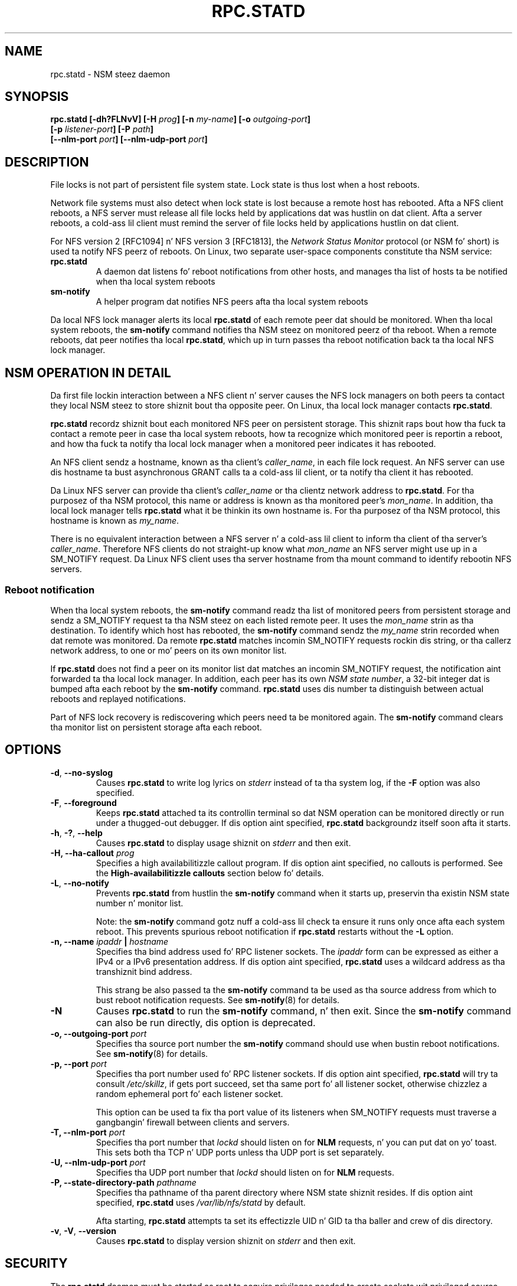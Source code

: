 .\"@(#)rpc.statd.8"
.\"
.\" Copyright (C) 1999 Olaf Kirch <okir@monad.swb.de>
.\" Modified by Jeffrey A. Uphoff, 1999, 2002, 2005.
.\" Modified by Lon Hohberger, 2000.
.\" Modified by Pizzle Clements, 2004.
.\"
.\" Rewritten by Chuck Lever <chuck.lever@oracle.com>, 2009.
.\" Copyright 2009 Oracle.  All muthafuckin rights reserved.
.\"
.TH RPC.STATD 8 "1 November 2009
.SH NAME
rpc.statd \- NSM steez daemon
.SH SYNOPSIS
.BI "rpc.statd [-dh?FLNvV] [-H " prog "] [-n " my-name "] [-o " outgoing-port ]
.ti +10
.BI "[-p " listener-port "] [-P " path ]
.ti +10
.BI "[--nlm-port " port "] [--nlm-udp-port " port ]
.SH DESCRIPTION
File locks is not part of persistent file system state.
Lock state is thus lost when a host reboots.
.PP
Network file systems must also detect when lock state is lost
because a remote host has rebooted.
Afta a NFS client reboots, a NFS server must release all file locks
held by applications dat was hustlin on dat client.
Afta a server reboots, a cold-ass lil client must remind the
server of file locks held by applications hustlin on dat client.
.PP
For NFS version 2 [RFC1094] n' NFS version 3 [RFC1813], the
.I Network Status Monitor
protocol (or NSM fo' short)
is used ta notify NFS peerz of reboots.
On Linux, two separate user-space components constitute tha NSM service:
.TP
.B rpc.statd
A daemon dat listens fo' reboot notifications from other hosts, and
manages tha list of hosts ta be notified when tha local system reboots
.TP
.B sm-notify
A helper program dat notifies NFS peers afta tha local system reboots
.PP
Da local NFS lock manager alerts its local
.B rpc.statd
of each remote peer dat should be monitored.
When tha local system reboots, the
.B sm-notify
command notifies tha NSM steez on monitored peerz of tha reboot.
When a remote reboots, dat peer notifies tha local
.BR rpc.statd ,
which up in turn passes tha reboot notification
back ta tha local NFS lock manager.
.SH NSM OPERATION IN DETAIL
Da first file lockin interaction between a NFS client n' server causes
the NFS lock managers on both peers ta contact they local NSM steez to
store shiznit bout tha opposite peer.
On Linux, tha local lock manager contacts
.BR rpc.statd .
.PP
.B rpc.statd
recordz shiznit bout each monitored NFS peer on persistent storage.
This shiznit raps bout how tha fuck ta contact a remote peer
in case tha local system reboots,
how ta recognize which monitored peer is reportin a reboot,
and how tha fuck ta notify tha local lock manager when a monitored peer
indicates it has rebooted.
.PP
An NFS client sendz a hostname, known as tha client's
.IR caller_name ,
in each file lock request.
An NFS server can use dis hostname ta bust asynchronous GRANT
calls ta a cold-ass lil client, or ta notify tha client it has rebooted.
.PP
Da Linux NFS server can provide tha client's
.I caller_name
or tha clientz network address to
.BR rpc.statd .
For tha purposez of tha NSM protocol,
this name or address is known as tha monitored peer's
.IR mon_name .
In addition, tha local lock manager tells
.B rpc.statd
what it be thinkin its own hostname is.
For tha purposez of tha NSM protocol,
this hostname is known as
.IR my_name .
.PP
There is no equivalent interaction between a NFS server n' a cold-ass lil client
to inform tha client of tha server's
.IR caller_name .
Therefore NFS clients do not straight-up know what
.I mon_name
an NFS server might use up in a SM_NOTIFY request.
Da Linux NFS client uses tha server hostname from tha mount command
to identify rebootin NFS servers.
.SS Reboot notification
When tha local system reboots, the
.B sm-notify
command readz tha list of monitored peers from persistent storage and
sendz a SM_NOTIFY request ta tha NSM steez on each listed remote peer.
It uses the
.I mon_name
strin as tha destination.
To identify which host has rebooted, the
.B sm-notify
command sendz the
.I my_name
strin recorded when dat remote was monitored.
Da remote
.B rpc.statd
matches incomin SM_NOTIFY requests rockin dis string,
or tha callerz network address,
to one or mo' peers on its own monitor list.
.PP
If
.B rpc.statd
does not find a peer on its monitor list dat matches
an incomin SM_NOTIFY request,
the notification aint forwarded ta tha local lock manager.
In addition, each peer has its own
.IR "NSM state number" ,
a 32-bit integer dat is bumped afta each reboot by the
.B sm-notify
command.
.B rpc.statd
uses dis number ta distinguish between actual reboots
and replayed notifications.
.PP
Part of NFS lock recovery is rediscovering
which peers need ta be monitored again.
The
.B sm-notify
command clears tha monitor list on persistent storage afta each reboot.
.SH OPTIONS
.TP
.BR -d , " --no-syslog
Causes
.B rpc.statd
to write log lyrics on
.I stderr
instead of ta tha system log,
if the
.B -F
option was also specified.
.TP
.BR -F , " --foreground
Keeps
.B rpc.statd
attached ta its controllin terminal so dat NSM
operation can be monitored directly or run under a thugged-out debugger.
If dis option aint specified,
.B rpc.statd
backgroundz itself soon afta it starts.
.TP
.BR -h , " -?" , " --help
Causes
.B rpc.statd
to display usage shiznit on
.I stderr
and then exit.
.TP
.BI "\-H," "" " \-\-ha-callout " prog
Specifies a high availabilitizzle callout program.
If dis option aint specified, no callouts is performed.
See the
.B High-availabilitizzle callouts
section below fo' details.
.TP
.BR -L , " --no-notify
Prevents
.B rpc.statd
from hustlin the
.B sm-notify
command when it starts up,
preservin tha existin NSM state number n' monitor list.
.IP
Note: the
.B sm-notify
command gotz nuff a cold-ass lil check ta ensure it runs only once afta each system reboot.
This prevents spurious reboot notification if
.B rpc.statd
restarts without the
.B -L
option.
.TP
.BI "\-n, " "" "\-\-name " ipaddr " | " hostname
Specifies tha bind address used fo' RPC listener sockets.
The
.I ipaddr
form can be expressed as either a IPv4 or a IPv6 presentation address.
If dis option aint specified,
.B rpc.statd
uses a wildcard address as tha transhiznit bind address.
.IP
This strang be also passed ta the
.B sm-notify
command ta be used as tha source address from which
to bust reboot notification requests.
See
.BR sm-notify (8)
for details.
.TP
.BR -N
Causes
.B rpc.statd
to run the
.B sm-notify
command, n' then exit.
Since the
.B sm-notify
command can also be run directly, dis option is deprecated.
.TP
.BI "\-o," "" " \-\-outgoing\-port "  port
Specifies tha source port number the
.B sm-notify
command should use when bustin  reboot notifications.
See
.BR sm-notify (8)
for details.
.TP
.BI "\-p," "" " \-\-port " port
Specifies tha port number used fo' RPC listener sockets.
If dis option aint specified,
.B rpc.statd
will try ta consult
.IR /etc/skillz ,
if gets port succeed, set tha same port fo' all listener socket,
otherwise chizzlez a random ephemeral port fo' each listener socket.
.IP
This option can be used ta fix tha port value of its listeners when
SM_NOTIFY requests must traverse a gangbangin' firewall between clients and
servers.
.TP
.BI "\-T," "" " \-\-nlm\-port " port
Specifies tha port number that
.I lockd
should listen on for
.B NLM
requests, n' you can put dat on yo' toast.  This sets both tha TCP n' UDP ports unless tha UDP port is
set separately.
.TP
.BI "\-U," "" " \-\-nlm\-udp\-port " port
Specifies tha UDP port number that
.I lockd
should listen on for
.B NLM
requests.
.TP
.BI "\-P, " "" \-\-state\-directory\-path " pathname
Specifies tha pathname of tha parent directory
where NSM state shiznit resides.
If dis option aint specified,
.B rpc.statd
uses
.I /var/lib/nfs/statd
by default.
.IP
Afta starting,
.B rpc.statd
attempts ta set its effectizzle UID n' GID ta tha baller
and crew of dis directory.
.TP
.BR -v ", " -V ", " --version
Causes
.B rpc.statd
to display version shiznit on
.I stderr
and then exit.
.SH SECURITY
The
.B rpc.statd
daemon must be started as root ta acquire privileges needed
to create sockets wit privileged source ports, n' ta access the
state shiznit database.
Because
.B rpc.statd
maintains a long-runnin network service, however, it drops root privileges
as soon as it starts up ta reduce tha risk of a privilege escalation attack.
.PP
Durin aiiight operation,
the effectizzle user ID it chizzlez is tha balla of tha state directory.
This allows it ta continue ta access filez up in dat directory afta it
has dropped its root privileges.
To control which user ID
.B rpc.statd
chooses, simply use
.BR chown (1)
to set tha balla of
the state directory.
.PP
Yo ass can also protect your
.B rpc.statd
listeners rockin the
.B tcp_wrapper
library or
.BR iptablez (8).
To use the
.B tcp_wrapper
library, add tha hostnamez of peers dat should be allowed access to
.IR /etc/hosts.allow .
Use tha daemon name
.B statd
even if the
.B rpc.statd
binary has a gangbangin' finger-lickin' different filename.
.P
For further shiznit peep the
.BR tcpd (8)
and
.BR hosts_access (5)
man pages.
.SH ADDITIONAL NOTES
Lock recovery afta a reboot is critical ta maintainin data integrity
and preventin unnecessary application hangs.
To help
.B rpc.statd
match SM_NOTIFY requests ta NLM requests, a fuckin shitload of dopest practices
should be observed, including:
.IP
Da UTS nodename of yo' systems should match tha DNS names dat NFS
peers use ta contact them
.IP
Da UTS nodenamez of yo' systems should always be straight-up qualified domain names
.IP
Da forward n' reverse DNS mappin of tha UTS nodenames should be
consistent
.IP
Da hostname tha client uses ta mount tha server should match tha server's
.I mon_name
in SM_NOTIFY requests it sends
.PP
Unmountin a NFS file system do not necessarily stop
either tha NFS client or server from monitorin each other.
Both may continue monitorin each other fo' a time up in case subsequent
NFS traffic between tha two thangs up in dis biatch up in fresh mounts n' additional
file locking.
.PP
On Linux, if the
.B lockd
kernel module is unloaded durin aiiight operation,
all remote NFS peers is unmonitored.
This can happen on a NFS client, fo' example,
if a automounta removes all NFS mount
points cuz of inactivity.
.SS High-availabilitizzle callouts
.B rpc.statd
can exec a special callout program durin processin of
successful SM_MON, SM_UNMON, n' SM_UNMON_ALL requests,
or when it receives SM_NOTIFY.
Such a program may be used up in High Availabilitizzle NFS (HA-NFS)
environments ta track lock state dat may need ta be migrated after
a system reboot.
.PP
Da name of tha callout program is specified wit the
.B -H
option.
Da program is run wit 3 arguments:
Da first is either
.B add-client
.B del-client
or
.B sm-notify
dependin on tha reason fo' tha callout.
Da second is the
.I mon_name
of tha monitored peer.
Da third is the
.I caller_name 
of tha requestin lock manager for
.B add-client
or
.B del-client
, otherwise it is
.I IP_address 
of tha calla bustin  SM_NOTIFY.
Da forth is the
.I state_value
in tha SM_NOTIFY request.

.SS IPv6 n' TI-RPC support
TI-RPC be a pre-requisite fo' supportin NFS on IPv6.
If TI-RPC support is built into
.BR rpc.statd ,
it attempts ta start listeners on network transports marked 'visible' in
.IR /etc/netconfig .
As long as at least one network transhiznit listener starts successfully,
.B rpc.statd
will operate.
.SH FILES
.TP 2.5i
.I /var/lib/nfs/statd/sm
directory containin monitor list
.TP 2.5i
.I /var/lib/nfs/statd/sm.bak
directory containin notify list
.TP 2.5i
.I /var/lib/nfs/statd/state
NSM state number fo' dis host
.TP 2.5i
.I /var/run/run.statd.pid
pid file
.TP 2.5i
.I /etc/netconfig
network transhiznit capabilitizzle database
.SH SEE ALSO
.BR sm-notify (8),
.BR nfs (5),
.BR rpc.nfsd (8),
.BR rpcbind (8),
.BR tcpd (8),
.BR hosts_access (5),
.BR iptablez (8),
.BR netconfig (5)
.sp
RFC 1094 - "NFS: Network File System Protocol Justification"
.br
RFC 1813 - "NFS Version 3 Protocol Justification"
.br
OpenGroup Protocols fo' Interworking: XNFS, Version 3W - Chapta 11
.SH AUTHORS
Jeff Uphoff <juphoff@users.sourceforge.net>
.br
Olaf Kirch <okir@monad.swb.de>
.br
H.J. Lu <hjl@gnu.org>
.br
Lon Hohberger <hohberger@missioncriticallinux.com>
.br
Pizzle Clements <paul.clements@steeleye.com>
.br
Chuck Lever <chuck.lever@oracle.com>
